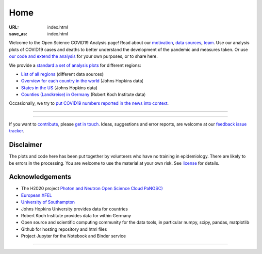 Home
####

:URL: index.html
:save_as: index.html



Welcome to the Open Science COVID19 Analysis page! Read about our
`motivation <motivation.html>`__, `data sources <data-sources.html>`__,
`team <team.html>`__. Use our analysis plots of COVID19 cases and deaths
to better understand the development of the pandemic and measures taken.
Or use `our code and extend the analysis <open-science.html>`__ for your
own purposes, or to share here.

We provide a `standard a set of analysis plots <plots.html>`__ for different regions:

-  `List of all regions <all-regions.html>`__ (different data sources)

-  `Overview for each country in the world <countries.html>`__ (Johns Hopkins data)
   
-  `States in the US <us.html>`__ (Johns Hopkins data)

-  `Counties (Landkreise) in Germany <germany.html>`__ (Robert Koch Institute data)

Occasionally, we try to `put COVID19 numbers reported in the news into context <tag-numbers-in-news.html>`__.

--------------

.. raw:: html
   :file: index-included-for-figure1-html
         
--------------

If you want to `contribute <contribute.html>`__, please `get in
touch <mailto:oscovidaproject@gmail.com>`__. Ideas, suggestions and
error reports, are welcome at our `feedback issue
tracker <https://github.com/oscovida/feedback/issues>`__.

Disclaimer
==========

The plots and code here has been put together by volunteers who have no
training in epidemiology. There are likely to be errors in the
processing. You are welcome to use the material at your own risk. See
`license <license.html>`__ for details.

Acknowledgements
================

-  The H2020 project `Photon and Neutron Open Science Cloud
   PaNOSC) <https://www.panosc.eu/>`__
-  `European XFEL <http://www.xfel.eu>`__
-  `University of Southampton <https://www.soton.ac.uk>`__
-  Johns Hopkins University provides data for countries
-  Robert Koch Institute provides data for within Germany
-  Open source and scientific computing community for the data tools, in particular numpy, scipy, pandas, matplotlib
-  Github for hosting repository and html files
-  Project Jupyter for the Notebook and Binder service

--------------

.. raw:: html

   <!--![Plot]({attach}belgium7.png)

   -------------------------

   ![Plot]({attach}germany-doubling-time.png)

   -->
